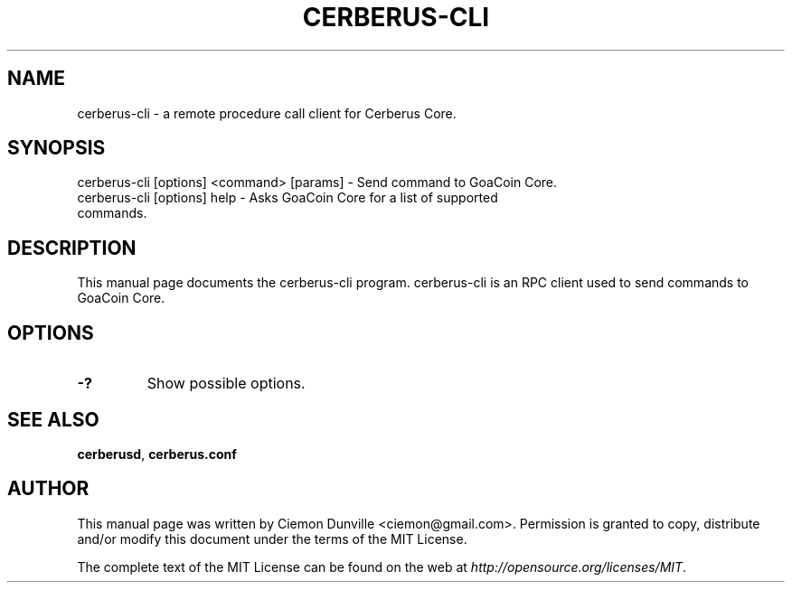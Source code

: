 .TH CERBERUS-CLI "1" "June 2016" "cerberus-cli 0.12"
.SH NAME
cerberus-cli \- a remote procedure call client for Cerberus Core. 
.SH SYNOPSIS
cerberus-cli [options] <command> [params] \- Send command to GoaCoin Core. 
.TP
cerberus-cli [options] help \- Asks GoaCoin Core for a list of supported commands.
.SH DESCRIPTION
This manual page documents the cerberus-cli program. cerberus-cli is an RPC client used to send commands to GoaCoin Core.

.SH OPTIONS
.TP
\fB\-?\fR
Show possible options.

.SH "SEE ALSO"
\fBcerberusd\fP, \fBcerberus.conf\fP
.SH AUTHOR
This manual page was written by Ciemon Dunville <ciemon@gmail.com>. Permission is granted to copy, distribute and/or modify this document under the terms of the MIT License.

The complete text of the MIT License can be found on the web at \fIhttp://opensource.org/licenses/MIT\fP.

